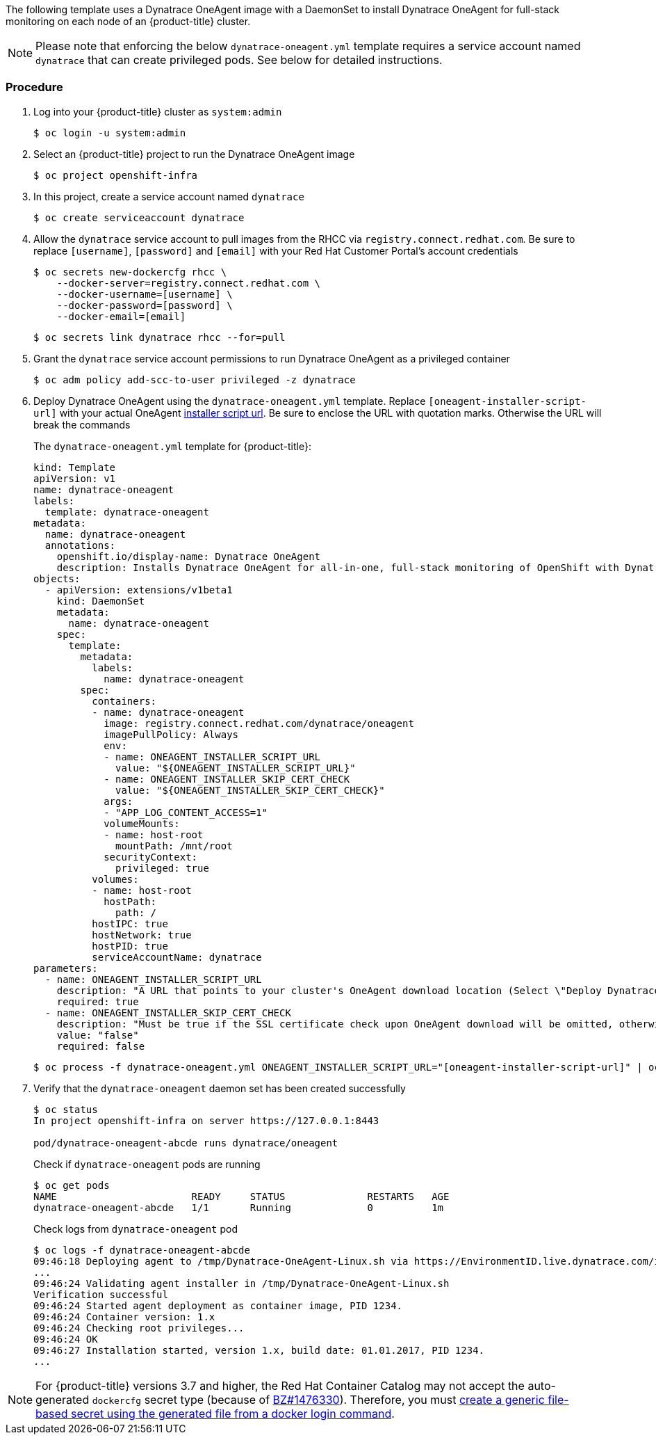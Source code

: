 ////
Install Dynatrace OneAgent

Module included in the following assemblies:

* day_two_guide/dynatrace_oneagent_installation.adoc
////

The following template uses a Dynatrace OneAgent image with a DaemonSet to install Dynatrace OneAgent for full-stack monitoring on each node of an {product-title} cluster.

[NOTE]
====
Please note that enforcing the below `dynatrace-oneagent.yml` template requires a service account named `dynatrace` that can create privileged pods. See below for detailed instructions.
====

[discrete]
=== Procedure

. Log into your {product-title} cluster as `system:admin`
+
----
$ oc login -u system:admin
----

. Select an {product-title} project to run the Dynatrace OneAgent image
+
----
$ oc project openshift-infra
----

. In this project, create a service account named `dynatrace`
+
----
$ oc create serviceaccount dynatrace
----

. Allow the `dynatrace` service account to pull images from the RHCC via `registry.connect.redhat.com`. Be sure to replace `[username]`, `[password]` and `[email]` with your Red Hat Customer Portal's account credentials
+
----
$ oc secrets new-dockercfg rhcc \
    --docker-server=registry.connect.redhat.com \
    --docker-username=[username] \
    --docker-password=[password] \
    --docker-email=[email]
----
+
----
$ oc secrets link dynatrace rhcc --for=pull
----

. Grant the `dynatrace` service account permissions to run Dynatrace OneAgent as a privileged container
+
----
$ oc adm policy add-scc-to-user privileged -z dynatrace
----

. Deploy Dynatrace OneAgent using the `dynatrace-oneagent.yml` template. Replace `[oneagent-installer-script-url]` with your actual OneAgent xref:dynatrace_oneagent_installation.adoc#day-two-guide-locate-dynatrace-oneagent-installer-url[installer script url]. Be sure to enclose the URL with quotation marks. Otherwise the URL will break the commands
+
The `dynatrace-oneagent.yml` template for {product-title}:
+
----
kind: Template
apiVersion: v1
name: dynatrace-oneagent
labels:
  template: dynatrace-oneagent
metadata:
  name: dynatrace-oneagent
  annotations:
    openshift.io/display-name: Dynatrace OneAgent
    description: Installs Dynatrace OneAgent for all-in-one, full-stack monitoring of OpenShift with Dynatrace. Requires privileged access.
objects:
  - apiVersion: extensions/v1beta1
    kind: DaemonSet
    metadata:
      name: dynatrace-oneagent
    spec:
      template:
        metadata:
          labels:
            name: dynatrace-oneagent
        spec:
          containers:
          - name: dynatrace-oneagent
            image: registry.connect.redhat.com/dynatrace/oneagent
            imagePullPolicy: Always
            env:
            - name: ONEAGENT_INSTALLER_SCRIPT_URL
              value: "${ONEAGENT_INSTALLER_SCRIPT_URL}"
            - name: ONEAGENT_INSTALLER_SKIP_CERT_CHECK
              value: "${ONEAGENT_INSTALLER_SKIP_CERT_CHECK}"
            args:
            - "APP_LOG_CONTENT_ACCESS=1"
            volumeMounts:
            - name: host-root
              mountPath: /mnt/root
            securityContext:
              privileged: true
          volumes:
          - name: host-root
            hostPath:
              path: /
          hostIPC: true
          hostNetwork: true
          hostPID: true
          serviceAccountName: dynatrace
parameters:
  - name: ONEAGENT_INSTALLER_SCRIPT_URL
    description: "A URL that points to your cluster's OneAgent download location (Select \"Deploy Dynatrace\" from the Dynatrace navigation menu to access your URL). Example: https://EnvironmentID.live.dynatrace.com/installer/oneagent/unix/latest/AbCdEfGhIjKlMnOp."
    required: true
  - name: ONEAGENT_INSTALLER_SKIP_CERT_CHECK
    description: "Must be true if the SSL certificate check upon OneAgent download will be omitted, otherwise false (default). If you're using a Dynatrace Managed cluster with a self-signed certificate, set this to true."
    value: "false"
    required: false
----
+
----
$ oc process -f dynatrace-oneagent.yml ONEAGENT_INSTALLER_SCRIPT_URL="[oneagent-installer-script-url]" | oc create -f -
----

. Verify that the `dynatrace-oneagent` daemon set has been created successfully
+
----
$ oc status
In project openshift-infra on server https://127.0.0.1:8443

pod/dynatrace-oneagent-abcde runs dynatrace/oneagent
----  
+
Check if `dynatrace-oneagent` pods are running
+
----
$ oc get pods
NAME                       READY     STATUS              RESTARTS   AGE
dynatrace-oneagent-abcde   1/1       Running             0          1m
----
+
Check logs from `dynatrace-oneagent` pod
+
----
$ oc logs -f dynatrace-oneagent-abcde
09:46:18 Deploying agent to /tmp/Dynatrace-OneAgent-Linux.sh via https://EnvironmentID.live.dynatrace.com/installer/oneagent/unix/latest/AbCdEfGhIjKlMnOp
...
09:46:24 Validating agent installer in /tmp/Dynatrace-OneAgent-Linux.sh
Verification successful
09:46:24 Started agent deployment as container image, PID 1234.
09:46:24 Container version: 1.x
09:46:24 Checking root privileges...
09:46:24 OK
09:46:27 Installation started, version 1.x, build date: 01.01.2017, PID 1234.
...
----

[NOTE]
====
For {product-title} versions 3.7 and higher, the Red Hat Container Catalog may not accept the auto-generated `dockercfg` secret type (because of link:https://bugzilla.redhat.com/show_bug.cgi?id=1476330[BZ#1476330]). Therefore, you must link:https://access.redhat.com/documentation/en-us/openshift_container_platform/3.7/html/developer_guide/dev-guide-managing-images#allowing-pods-to-reference-images-from-other-secured-registries[create a generic file-based secret using the generated file from a docker login command].
====
